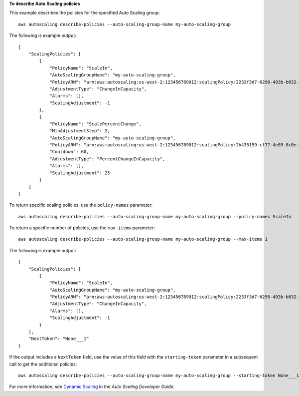 **To describe Auto Scaling policies**

This example describes the policies for the specified Auto Scaling group::

    aws autoscaling describe-policies --auto-scaling-group-name my-auto-scaling-group

The following is example output::

    {
        "ScalingPolicies": [
            {
                "PolicyName": "ScaleIn",
                "AutoScalingGroupName": "my-auto-scaling-group",
                "PolicyARN": "arn:aws:autoscaling:us-west-2:123456789012:scalingPolicy:2233f3d7-6290-403b-b632-93c553560106:autoScalingGroupName/my-auto-scaling-group:policyName/ScaleIn",
                "AdjustmentType": "ChangeInCapacity",
                "Alarms": [],
                "ScalingAdjustment": -1
            },
            {
                "PolicyName": "ScalePercentChange",
                "MinAdjustmentStep": 2,
                "AutoScalingGroupName": "my-auto-scaling-group",
                "PolicyARN": "arn:aws:autoscaling:us-west-2:123456789012:scalingPolicy:2b435159-cf77-4e89-8c0e-d63b497baad7:autoScalingGroupName/my-auto-scaling-group:policyName/ScalePercentChange",
                "Cooldown": 60,
                "AdjustmentType": "PercentChangeInCapacity",
                "Alarms": [],
                "ScalingAdjustment": 25
            }
        ]
    }

To return specific scaling policies, use the ``policy-names`` parameter::

    aws autoscaling describe-policies --auto-scaling-group-name my-auto-scaling-group --policy-names ScaleIn

To return a specific number of policies, use the ``max-items`` parameter::

    aws autoscaling describe-policies --auto-scaling-group-name my-auto-scaling-group --max-items 1

The following is example output::

    {
        "ScalingPolicies": [
            {
                "PolicyName": "ScaleIn",
                "AutoScalingGroupName": "my-auto-scaling-group",
                "PolicyARN": "arn:aws:autoscaling:us-west-2:123456789012:scalingPolicy:2233f3d7-6290-403b-b632-93c553560106:autoScalingGroupName/my-auto-scaling-group:policyName/ScaleIn",
                "AdjustmentType": "ChangeInCapacity",
                "Alarms": [],
                "ScalingAdjustment": -1
            }
        ],
        "NextToken": "None___1"
    }

If the output includes a ``NextToken`` field, use the value of this field with the ``starting-token`` parameter in a subsequent call to get the additional policies::

    aws autoscaling describe-policies --auto-scaling-group-name my-auto-scaling-group --starting-token None___1

For more information, see `Dynamic Scaling`_ in the *Auto Scaling Developer Guide*.

.. _`Dynamic Scaling`: http://docs.aws.amazon.com/AutoScaling/latest/DeveloperGuide/as-scale-based-on-demand.html
